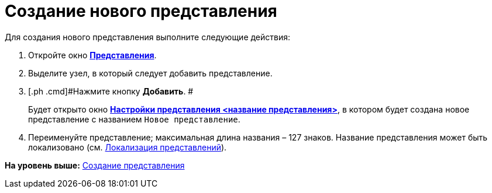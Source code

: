 = Создание нового представления

Для создания нового представления выполните следующие действия:

. [.ph .cmd]#Откройте окно xref:SettingView_Creating.html#concept_b5w_znf_3n__win_view[[.keyword .wintitle]*Представления*].#
. [.ph .cmd]#Выделите узел, в который следует добавить представление.#
. [.ph .cmd]#Нажмите кнопку [.ph .uicontrol]*Добавить*. #
+
Будет открыто окно link:SettingView_Order_Settings.html#task_y23_1kg_3n__view_settings[[.keyword .wintitle]*Настройки представления <название представления>*], в котором будет создана новое представление с названием [.kbd .ph .userinput]`Новое представление`.
. [.ph .cmd]#Переименуйте представление; максимальная длина названия – 127 знаков. Название представления может быть локализовано (см. link:ViewLocalization.adoc[Локализация представлений]).#

*На уровень выше:* xref:../topics/SettingView_Creating.adoc[Создание представления]
